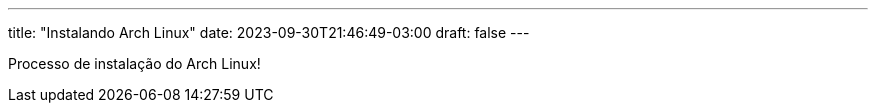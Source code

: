 ---
title: "Instalando Arch Linux"
date: 2023-09-30T21:46:49-03:00
draft: false
---

Processo de instalação do Arch Linux!

